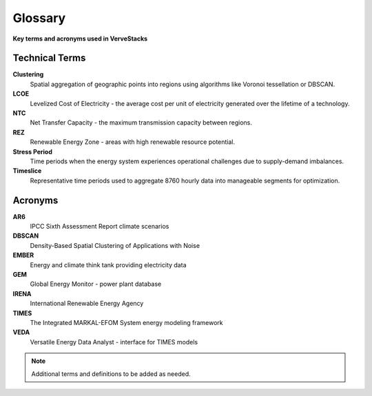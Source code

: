 ========
Glossary
========

**Key terms and acronyms used in VerveStacks**

Technical Terms
===============

**Clustering**
  Spatial aggregation of geographic points into regions using algorithms like Voronoi tessellation or DBSCAN.

**LCOE**
  Levelized Cost of Electricity - the average cost per unit of electricity generated over the lifetime of a technology.

**NTC**
  Net Transfer Capacity - the maximum transmission capacity between regions.

**REZ**
  Renewable Energy Zone - areas with high renewable resource potential.

**Stress Period**
  Time periods when the energy system experiences operational challenges due to supply-demand imbalances.

**Timeslice**
  Representative time periods used to aggregate 8760 hourly data into manageable segments for optimization.

Acronyms
========

**AR6**
  IPCC Sixth Assessment Report climate scenarios

**DBSCAN**
  Density-Based Spatial Clustering of Applications with Noise

**EMBER**
  Energy and climate think tank providing electricity data

**GEM**
  Global Energy Monitor - power plant database

**IRENA**
  International Renewable Energy Agency

**TIMES**
  The Integrated MARKAL-EFOM System energy modeling framework

**VEDA**
  Versatile Energy Data Analyst - interface for TIMES models

.. note::
   Additional terms and definitions to be added as needed.
